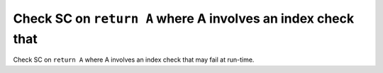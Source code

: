 Check SC on ``return A`` where A involves an index check that
=============================================================

Check SC on ``return A`` where A involves an index check that
may fail at run-time.
